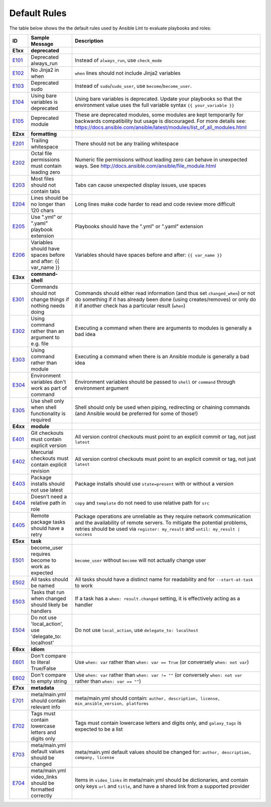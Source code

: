
.. _lint_default_rules:

*************
Default Rules
*************

.. contents:: Topics

The table below shows the the default rules used by Ansible Lint to evaluate playbooks and roles:

=========================================================================================================================================================================================================================================== =========================================================================================================================================================================================================================================== =========================================================================================================================================================================================================================================== 
ID                                                                                                                                                                                                                                          Sample Message                                                                                                                                                                                                                              Description                                                                                                                                                                                                                                 
=========================================================================================================================================================================================================================================== =========================================================================================================================================================================================================================================== =========================================================================================================================================================================================================================================== 
**E1xx**                                                                                                                                                                                                                                    **deprecated**                                                                                                                                                                                                                              
`E101 <https://github.com/ansible/ansible-lint/blob/master/lib/ansiblelint/rules/AlwaysRunRule.py>`_                                                                                                                                        Deprecated always_run                                                                                                                                                                                                                       Instead of ``always_run``, use ``check_mode``                                                                                                                                                                                               
`E102 <https://github.com/ansible/ansible-lint/blob/master/lib/ansiblelint/rules/NoFormattingInWhenRule.py>`_                                                                                                                               No Jinja2 in when                                                                                                                                                                                                                           ``when`` lines should not include Jinja2 variables                                                                                                                                                                                          
`E103 <https://github.com/ansible/ansible-lint/blob/master/lib/ansiblelint/rules/SudoRule.py>`_                                                                                                                                             Deprecated sudo                                                                                                                                                                                                                             Instead of ``sudo``/``sudo_user``, use ``become``/``become_user``.                                                                                                                                                                          
`E104 <https://github.com/ansible/ansible-lint/blob/master/lib/ansiblelint/rules/UsingBareVariablesIsDeprecatedRule.py>`_                                                                                                                   Using bare variables is deprecated                                                                                                                                                                                                          Using bare variables is deprecated. Update your playbooks so that the environment value uses the full variable syntax ``{{ your_variable }}``                                                                                               
`E105 <https://github.com/ansible/ansible-lint/blob/master/lib/ansiblelint/rules/DeprecatedModuleRule.py>`_                                                                                                                                 Deprecated module                                                                                                                                                                                                                           These are deprecated modules, some modules are kept temporarily for backwards compatibility but usage is discouraged. For more details see: https://docs.ansible.com/ansible/latest/modules/list_of_all_modules.html                        
                                                                                                                                                                                                                                                                                                                                                                                                                                                                                        
**E2xx**                                                                                                                                                                                                                                    **formatting**                                                                                                                                                                                                                              
`E201 <https://github.com/ansible/ansible-lint/blob/master/lib/ansiblelint/rules/TrailingWhitespaceRule.py>`_                                                                                                                               Trailing whitespace                                                                                                                                                                                                                         There should not be any trailing whitespace                                                                                                                                                                                                 
`E202 <https://github.com/ansible/ansible-lint/blob/master/lib/ansiblelint/rules/OctalPermissionsRule.py>`_                                                                                                                                 Octal file permissions must contain leading zero                                                                                                                                                                                            Numeric file permissions without leading zero can behave in unexpected ways. See http://docs.ansible.com/ansible/file_module.html                                                                                                           
`E203 <https://github.com/ansible/ansible-lint/blob/master/lib/ansiblelint/rules/NoTabsRule.py>`_                                                                                                                                           Most files should not contain tabs                                                                                                                                                                                                          Tabs can cause unexpected display issues, use spaces                                                                                                                                                                                        
`E204 <https://github.com/ansible/ansible-lint/blob/master/lib/ansiblelint/rules/LineTooLongRule.py>`_                                                                                                                                      Lines should be no longer than 120 chars                                                                                                                                                                                                    Long lines make code harder to read and code review more difficult                                                                                                                                                                          
`E205 <https://github.com/ansible/ansible-lint/blob/master/lib/ansiblelint/rules/PlaybookExtension.py>`_                                                                                                                                    Use ".yml" or ".yaml" playbook extension                                                                                                                                                                                                    Playbooks should have the ".yml" or ".yaml" extension                                                                                                                                                                                       
`E206 <https://github.com/ansible/ansible-lint/blob/master/lib/ansiblelint/rules/VariableHasSpacesRule.py>`_                                                                                                                                Variables should have spaces before and after: {{ var_name }}                                                                                                                                                                               Variables should have spaces before and after: ``{{ var_name }}``                                                                                                                                                                           
                                                                                                                                                                                                                                                                                                                                                                                                                                                                                        
**E3xx**                                                                                                                                                                                                                                    **command-shell**                                                                                                                                                                                                                           
`E301 <https://github.com/ansible/ansible-lint/blob/master/lib/ansiblelint/rules/CommandHasChangesCheckRule.py>`_                                                                                                                           Commands should not change things if nothing needs doing                                                                                                                                                                                    Commands should either read information (and thus set ``changed_when``) or not do something if it has already been done (using creates/removes) or only do it if another check has a particular result (``when``)                           
`E302 <https://github.com/ansible/ansible-lint/blob/master/lib/ansiblelint/rules/CommandsInsteadOfArgumentsRule.py>`_                                                                                                                       Using command rather than an argument to e.g. file                                                                                                                                                                                          Executing a command when there are arguments to modules is generally a bad idea                                                                                                                                                             
`E303 <https://github.com/ansible/ansible-lint/blob/master/lib/ansiblelint/rules/CommandsInsteadOfModulesRule.py>`_                                                                                                                         Using command rather than module                                                                                                                                                                                                            Executing a command when there is an Ansible module is generally a bad idea                                                                                                                                                                 
`E304 <https://github.com/ansible/ansible-lint/blob/master/lib/ansiblelint/rules/EnvVarsInCommandRule.py>`_                                                                                                                                 Environment variables don't work as part of command                                                                                                                                                                                         Environment variables should be passed to ``shell`` or ``command`` through environment argument                                                                                                                                             
`E305 <https://github.com/ansible/ansible-lint/blob/master/lib/ansiblelint/rules/UseCommandInsteadOfShellRule.py>`_                                                                                                                         Use shell only when shell functionality is required                                                                                                                                                                                         Shell should only be used when piping, redirecting or chaining commands (and Ansible would be preferred for some of those!)                                                                                                                 
                                                                                                                                                                                                                                                                                                                                                                                                                                                                                        
**E4xx**                                                                                                                                                                                                                                    **module**                                                                                                                                                                                                                                  
`E401 <https://github.com/ansible/ansible-lint/blob/master/lib/ansiblelint/rules/GitHasVersionRule.py>`_                                                                                                                                    Git checkouts must contain explicit version                                                                                                                                                                                                 All version control checkouts must point to an explicit commit or tag, not just ``latest``                                                                                                                                                  
`E402 <https://github.com/ansible/ansible-lint/blob/master/lib/ansiblelint/rules/MercurialHasRevisionRule.py>`_                                                                                                                             Mercurial checkouts must contain explicit revision                                                                                                                                                                                          All version control checkouts must point to an explicit commit or tag, not just ``latest``                                                                                                                                                  
`E403 <https://github.com/ansible/ansible-lint/blob/master/lib/ansiblelint/rules/PackageIsNotLatestRule.py>`_                                                                                                                               Package installs should not use latest                                                                                                                                                                                                      Package installs should use ``state=present`` with or without a version                                                                                                                                                                     
`E404 <https://github.com/ansible/ansible-lint/blob/master/lib/ansiblelint/rules/RoleRelativePath.py>`_                                                                                                                                     Doesn't need a relative path in role                                                                                                                                                                                                        ``copy`` and ``template`` do not need to use relative path for ``src``                                                                                                                                                                      
`E405 <https://github.com/ansible/ansible-lint/blob/master/lib/ansiblelint/rules/PackageHasRetryRule.py>`_                                                                                                                                  Remote package tasks should have a retry                                                                                                                                                                                                    Package operations are unreliable as they require network communication and the availability of remote servers. To mitigate the potential problems, retries should be used via ``register: my_result`` and ``until: my_result | success``   
                                                                                                                                                                                                                                                                                                                                                                                                                                                                                        
**E5xx**                                                                                                                                                                                                                                    **task**                                                                                                                                                                                                                                    
`E501 <https://github.com/ansible/ansible-lint/blob/master/lib/ansiblelint/rules/BecomeUserWithoutBecomeRule.py>`_                                                                                                                          become_user requires become to work as expected                                                                                                                                                                                             ``become_user`` without ``become`` will not actually change user                                                                                                                                                                            
`E502 <https://github.com/ansible/ansible-lint/blob/master/lib/ansiblelint/rules/TaskHasNameRule.py>`_                                                                                                                                      All tasks should be named                                                                                                                                                                                                                   All tasks should have a distinct name for readability and for ``--start-at-task`` to work                                                                                                                                                   
`E503 <https://github.com/ansible/ansible-lint/blob/master/lib/ansiblelint/rules/UseHandlerRatherThanWhenChangedRule.py>`_                                                                                                                  Tasks that run when changed should likely be handlers                                                                                                                                                                                       If a task has a ``when: result.changed`` setting, it is effectively acting as a handler                                                                                                                                                     
`E504 <https://github.com/ansible/ansible-lint/blob/master/lib/ansiblelint/rules/TaskNoLocalAction.py>`_                                                                                                                                    Do not use 'local_action', use 'delegate_to: localhost'                                                                                                                                                                                     Do not use ``local_action``, use ``delegate_to: localhost``                                                                                                                                                                                 
                                                                                                                                                                                                                                                                                                                                                                                                                                                                                        
**E6xx**                                                                                                                                                                                                                                    **idiom**                                                                                                                                                                                                                                   
`E601 <https://github.com/ansible/ansible-lint/blob/master/lib/ansiblelint/rules/ComparisonToLiteralBoolRule.py>`_                                                                                                                          Don't compare to literal True/False                                                                                                                                                                                                         Use ``when: var`` rather than ``when: var == True`` (or conversely ``when: not var``)                                                                                                                                                       
`E602 <https://github.com/ansible/ansible-lint/blob/master/lib/ansiblelint/rules/ComparisonToEmptyStringRule.py>`_                                                                                                                          Don't compare to empty string                                                                                                                                                                                                               Use ``when: var`` rather than ``when: var != ""`` (or conversely ``when: not var`` rather than ``when: var == ""``)                                                                                                                         
                                                                                                                                                                                                                                                                                                                                                                                                                                                                                        
**E7xx**                                                                                                                                                                                                                                    **metadata**                                                                                                                                                                                                                                
`E701 <https://github.com/ansible/ansible-lint/blob/master/lib/ansiblelint/rules/MetaMainHasInfoRule.py>`_                                                                                                                                  meta/main.yml should contain relevant info                                                                                                                                                                                                  meta/main.yml should contain: ``author, description, license, min_ansible_version, platforms``                                                                                                                                              
`E702 <https://github.com/ansible/ansible-lint/blob/master/lib/ansiblelint/rules/MetaTagValidRule.py>`_                                                                                                                                     Tags must contain lowercase letters and digits only                                                                                                                                                                                         Tags must contain lowercase letters and digits only, and ``galaxy_tags`` is expected to be a list                                                                                                                                           
`E703 <https://github.com/ansible/ansible-lint/blob/master/lib/ansiblelint/rules/MetaChangeFromDefaultRule.py>`_                                                                                                                            meta/main.yml default values should be changed                                                                                                                                                                                              meta/main.yml default values should be changed for: ``author, description, company, license``                                                                                                                                               
`E704 <https://github.com/ansible/ansible-lint/blob/master/lib/ansiblelint/rules/MetaVideoLinksRule.py>`_                                                                                                                                   meta/main.yml video_links should be formatted correctly                                                                                                                                                                                     Items in ``video_links`` in meta/main.yml should be dictionaries, and contain only keys ``url`` and ``title``, and have a shared link from a supported provider                                                                             
=========================================================================================================================================================================================================================================== =========================================================================================================================================================================================================================================== =========================================================================================================================================================================================================================================== 
